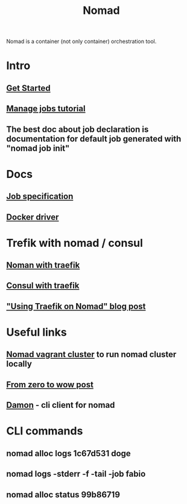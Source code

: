 :PROPERTIES:
:ID:       F4C7E8EF-DD90-466F-ABA5-C6D54509099A
:END:
#+title: Nomad
#+filetags: :braindump:

Nomad is a container (not only container) orchestration tool.

* Intro

** [[https://learn.hashicorp.com/collections/nomad/get-started][Get Started]]

** [[https://learn.hashicorp.com/collections/nomad/manage-jobs][Manage jobs tutorial]]

** The best doc about job declaration is documentation for default job generated with "nomad job init"

* Docs

** [[https://www.nomadproject.io/docs/job-specification][Job specification]]

** [[https://www.nomadproject.io/docs/drivers/docker][Docker driver]]

* Trefik with nomad / consul

** [[https://learn.hashicorp.com/tutorials/nomad/load-balancing-traefik][Noman with traefik]]

** [[https://doc.traefik.io/traefik/providers/consul-catalog/][Consul with traefik]]

** [[https://atodorov.me/2021/03/27/using-traefik-on-nomad/]["Using Traefik on Nomad" blog post]]

* Useful links

** [[https://github.com/efbar/hashicorp-labs][Nomad vagrant cluster]] to run nomad cluster locally

** [[https://medium.com/hashicorp-engineering/hashicorp-nomad-from-zero-to-wow-1615345aa539][From zero to wow post]]

** [[https://github.com/hashicorp/damon][Damon]] - cli client for nomad

* CLI commands

**  nomad alloc logs 1c67d531 doge

** nomad logs -stderr -f -tail -job fabio

** nomad alloc status  99b86719
